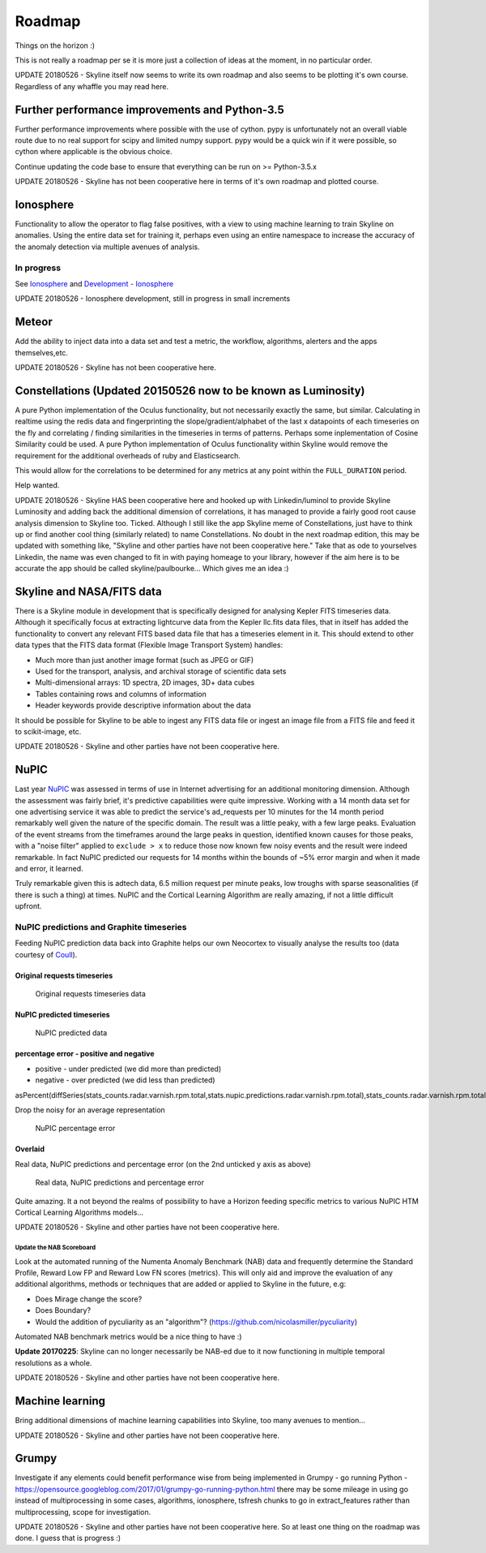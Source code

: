 =======
Roadmap
=======

Things on the horizon :)

This is not really a roadmap per se it is more just a collection of
ideas at the moment, in no particular order.

UPDATE 20180526 - Skyline itself now seems to write its own roadmap and also
seems to be plotting it's own course.  Regardless of any whaffle you may read
here.

Further performance improvements and Python-3.5
===============================================

Further performance improvements where possible with the use of cython.
pypy is unfortunately not an overall viable route due to no real support
for scipy and limited numpy support. pypy would be a quick win if it
were possible, so cython where applicable is the obvious choice.

Continue updating the code base to ensure that everything can be run on
>= Python-3.5.x

UPDATE 20180526 - Skyline has not been cooperative here in terms of it's own
roadmap and plotted course.

Ionosphere
==========

Functionality to allow the operator to flag false positives, with a view
to using machine learning to train Skyline on anomalies.  Using the entire data
set for training it, perhaps even using an entire namespace to increase the
accuracy of the anomaly detection via multiple avenues of analysis.

In progress
-----------

See `Ionosphere <ionosphere.html>`__ and `Development - Ionosphere
<development/ionosphere.html>`__

UPDATE 20180526 - Ionosphere development, still in progress in small increments

Meteor
======

Add the ability to inject data into a data set and test a metric, the workflow,
algorithms, alerters and the apps themselves,etc.

UPDATE 20180526 - Skyline has not been cooperative here.

Constellations (Updated 20150526 now to be known as Luminosity)
===============================================================

A pure Python implementation of the Oculus functionality, but not
necessarily exactly the same, but similar. Calculating in realtime using
the redis data and fingerprinting the slope/gradient/alphabet of the
last x datapoints of each timeseries on the fly and correlating /
finding similarities in the timeseries in terms of patterns. Perhaps
some inplementation of Cosine Similarity could be used. A pure Python
implementation of Oculus functionality within Skyline would remove the
requirement for the additional overheads of ruby and Elasticsearch.

This would allow for the correlations to be determined for any metrics
at any point within the ``FULL_DURATION`` period.

Help wanted.

UPDATE 20180526 - Skyline HAS been cooperative here and hooked up with
Linkedin/luminol to provide Skyline Luminosity and adding back the additional
dimension of correlations, it has managed to provide a fairly good root cause
analysis dimension to Skyline too.  Ticked. Although I still like the app
Skyline meme of Constellations, just have to think up or find another cool thing
(similarly related) to name Constellations.  No doubt in the next roadmap
edition, this may be updated with something like, "Skyline and other parties
have not been cooperative here."  Take that as ode to yourselves Linkedin, the
name was even changed to fit in with paying homeage to your library, however if
the aim here is to be accurate the app should be called skyline/paulbourke...
Which gives me an idea :)


Skyline and NASA/FITS data
==========================

There is a Skyline module in development that is specifically designed
for analysing Kepler FITS timeseries data. Although it specifically
focus at extracting lightcurve data from the Kepler llc.fits data files,
that in itself has added the functionality to convert any relevant FITS
based data file that has a timeseries element in it. This should extend
to other data types that the FITS data format (Flexible Image Transport
System) handles:

-  Much more than just another image format (such as JPEG or GIF)
-  Used for the transport, analysis, and archival storage of scientific
   data sets

-  Multi-dimensional arrays: 1D spectra, 2D images, 3D+ data cubes
-  Tables containing rows and columns of information
-  Header keywords provide descriptive information about the data

It should be possible for Skyline to be able to ingest any FITS data
file or ingest an image file from a FITS file and feed it to scikit-image,
etc.

UPDATE 20180526 - Skyline and other parties have not been cooperative here.

NuPIC
=====

Last year `NuPIC <https://github.com/numenta/nupic/>`__ was assessed in terms of
use in Internet advertising for an additional monitoring dimension.  Although
the assessment was fairly brief, it's predictive capabilities were quite
impressive.  Working with a 14 month data set for one advertising service it was
able to predict the service's ad\_requests per 10 minutes for the 14 month
period remarkably well given the nature of the specific domain.  The result was
a little peaky, with a few large peaks. Evaluation of the event streams from the
timeframes around the large peaks in question, identified known causes for
those peaks, with a "noise filter" applied to ``exclude > x`` to reduce
those now known few noisy events and the result were indeed remarkable. In fact
NuPIC predicted our requests for 14 months within the bounds of ~5% error margin
and when it made and error, it learned.

Truly remarkable given this is adtech data, 6.5 million request per
minute peaks, low troughs with sparse seasonalities (if there is such
a thing) at times. NuPIC and the Cortical Learning Algorithm are really
amazing, if not a little difficult upfront.

NuPIC predictions and Graphite timeseries
-----------------------------------------

Feeding NuPIC prediction data back into Graphite helps our own Neocortex
to visually analyse the results too (data courtesy of
`Coull <http://coull.com/>`__).

Original requests timeseries
^^^^^^^^^^^^^^^^^^^^^^^^^^^^

.. figure:: images/radar.real.14.month.requests.png
   :alt: Original requests timeseries data

   Original requests timeseries data

NuPIC predicted timeseries
^^^^^^^^^^^^^^^^^^^^^^^^^^

.. figure:: images/nupic.radar.predicted.14.month.requests.png
   :alt: NuPIC predicted data

   NuPIC predicted data

percentage error - positive and negative
^^^^^^^^^^^^^^^^^^^^^^^^^^^^^^^^^^^^^^^^

-  positive - under predicted (we did more than predicted)
-  negative - over predicted (we did less than predicted)

asPercent(diffSeries(stats\_counts.radar.varnish.rpm.total,stats.nupic.predictions.radar.varnish.rpm.total),stats\_counts.radar.varnish.rpm.total)

Drop the noisy for an average representation

.. figure:: images/nupic.radar.real.predicted.difference.14.month.requests.png
   :alt: NuPIC percentage error

   NuPIC percentage error

Overlaid
^^^^^^^^

Real data, NuPIC predictions and percentage error (on the 2nd unticked y
axis as above)

.. figure:: images/nupic.radar.real.predicted.difference.14.month.requests.overlayed.png
   :alt: Real data, NuPIC predictions and percentage error

   Real data, NuPIC predictions and percentage error

Quite amazing.  It a not beyond the realms of possibility to have a Horizon
feeding specific metrics to various NuPIC HTM Cortical Learning
Algorithms models...

UPDATE 20180526 - Skyline and other parties have not been cooperative here.

Update the NAB Scoreboard
~~~~~~~~~~~~~~~~~~~~~~~~~

Look at the automated running of the Numenta Anomaly Benchmark (NAB)
data and frequently determine the Standard Profile, Reward Low FP and
Reward Low FN scores (metrics). This will only aid and improve the
evaluation of any additional algorithms, methods or techniques that are
added or applied to Skyline in the future, e.g:

-  Does Mirage change the score?
-  Does Boundary?
-  Would the addition of pyculiarity as an "algorithm"?
   (https://github.com/nicolasmiller/pyculiarity)

Automated NAB benchmark metrics would be a nice thing to have :)

**Update 20170225**: Skyline can no longer necessarily be NAB-ed due to it now
functioning in multiple temporal resolutions as a whole.

UPDATE 20180526 - Skyline and other parties have not been cooperative here.

Machine learning
================

Bring additional dimensions of machine learning capabilities into Skyline, too
many avenues to mention...

UPDATE 20180526 - Skyline and other parties have not been cooperative here.

Grumpy
======

Investigate if any elements could benefit performance wise from being
implemented in Grumpy - go running Python -
https://opensource.googleblog.com/2017/01/grumpy-go-running-python.html there
may be some mileage in using go instead of multiprocessing in some cases,
algorithms, ionosphere, tsfresh chunks to go in extract_features rather than
multiprocessing, scope for investigation.

UPDATE 20180526 - Skyline and other parties have not been cooperative here.  So
at least one thing on the roadmap was done.  I guess that is progress :)
